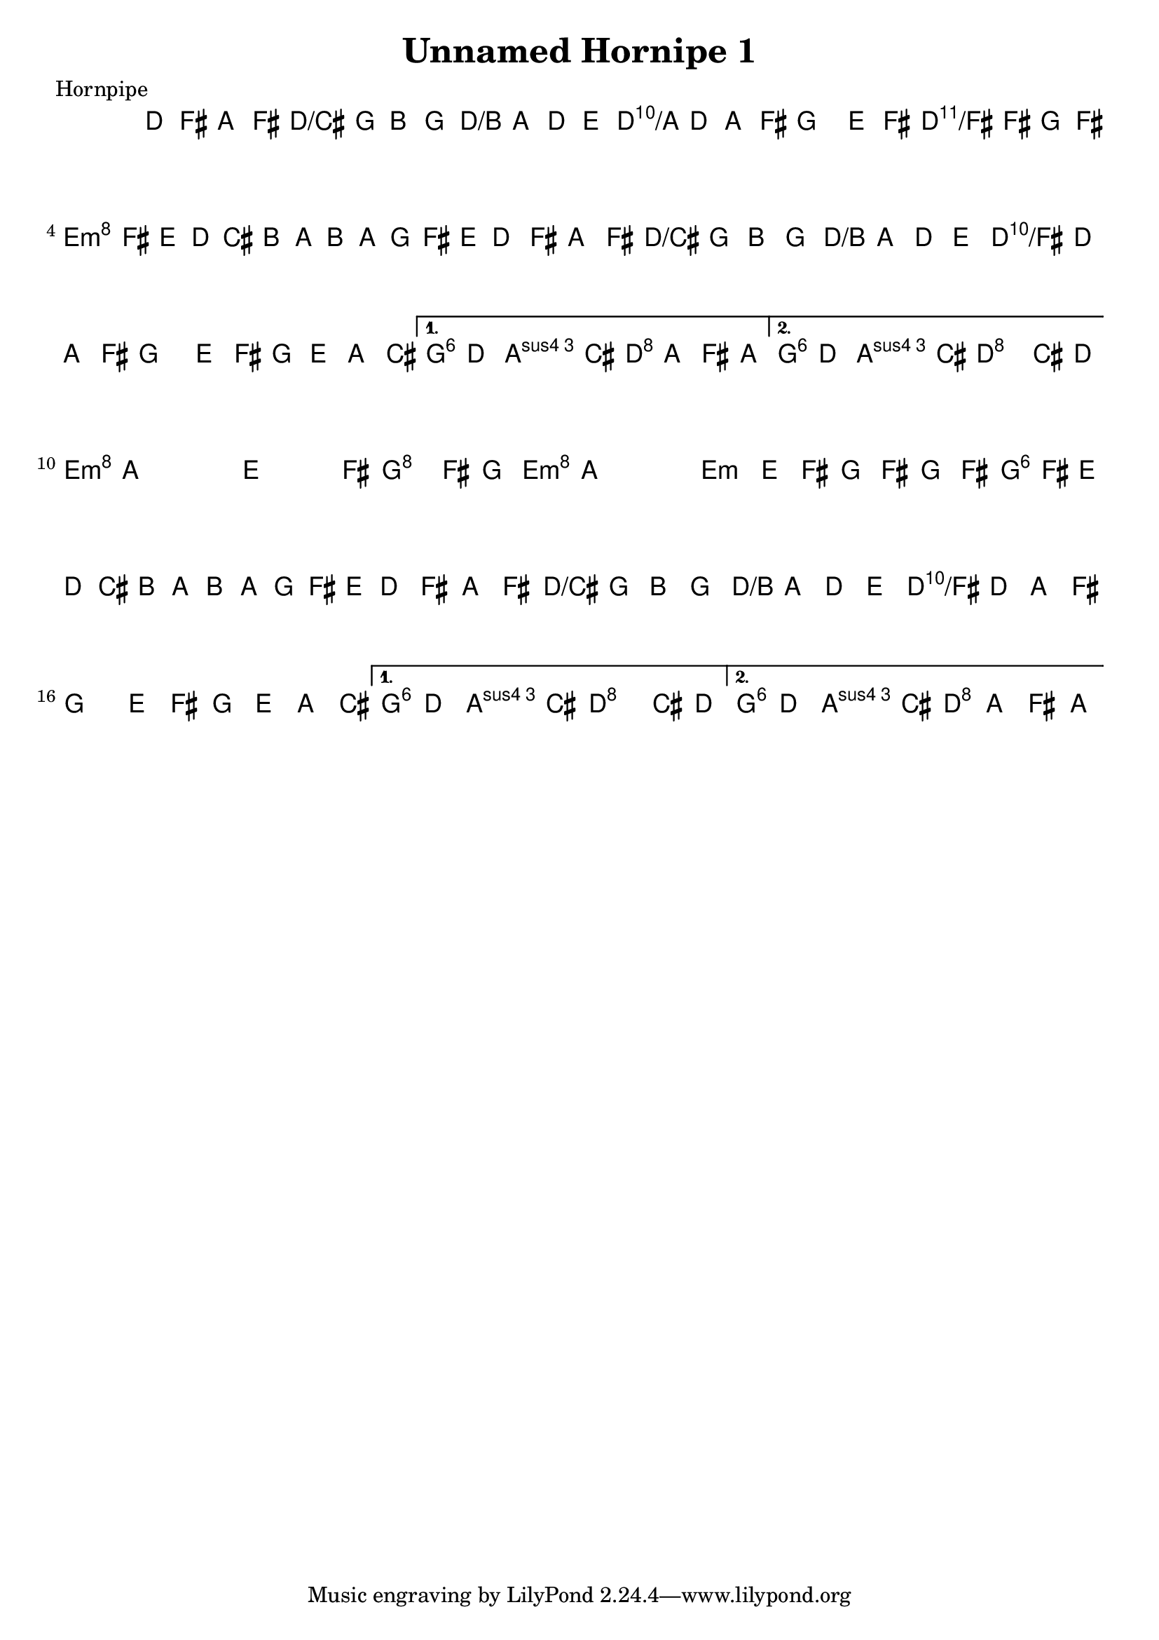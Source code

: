 \version "2.11.23"

\header {
    title="Unnamed Hornipe 1"
    meter="Hornpipe"
}
%source="François Champs (Fev/2005)"

melody =  {
    \time 2/2
    \key d \major
    \clef treble

    \set tupletSpannerDuration = #(ly:make-moment 1 4)

    \relative d' {

% partie A
        \repeat volta 2 {
            d8 fis a fis d g  b g | fis a d e fis d a fis |
            g4 e'8 fis g fis g fis | \times 2/3 {e8 fis e  d cis b  a b a  g fis e } |
            d8 fis a fis d g  b g | fis a d e fis d a fis |
            g4 e'8 fis g e a, cis |
        }
        \alternative {
            { e d d cis d a fis a }
            { e' d d cis d4 cis8 d }
        }

% partie B
        \repeat volta2 {
            e8 a, a a e4 e'8 fis | g4 fis8 g e a, a a |
            e4 e'8 fis g fis g fis | \times 2/3 {e8 fis e  d cis b  a b a  g fis e } |
            d8 fis a fis d g  b g | fis a d e fis d a fis |
            g4 e'8 fis g e a, cis |
        }
        \alternative {
            { e d d cis d4 cis8 d }
            { e d d cis d a fis a }
        }
    }
}

harmony =  {
    \chordmode {
        % partie A
        d2 d/cis | d/b d/a | g d/fis | e:m a |
        d d/cis | d/b d/fis | g1 | g4 a d2 |
        % repeat
        g4 a d2 |

        % partie B
        e1:m | g2 e:m | e1:m | g2 a |
        d d/cis | d/b d/fis | g1 | g4 a d2 |
        % repeat
        g4 a d2 |
    }
}

\score {
     <<
        \context ChordNames {
            \set chordChanges = ##t
            \harmony
        }
        \context Staff \melody
    >>
    \layout{}
    \midi{}
}